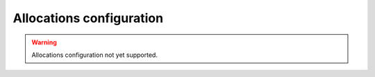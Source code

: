 .. _fastdds_qos_profiles_manager_cli_common_allocations_element:

Allocations configuration
-------------------------

.. warning::

    Allocations configuration not yet supported.
